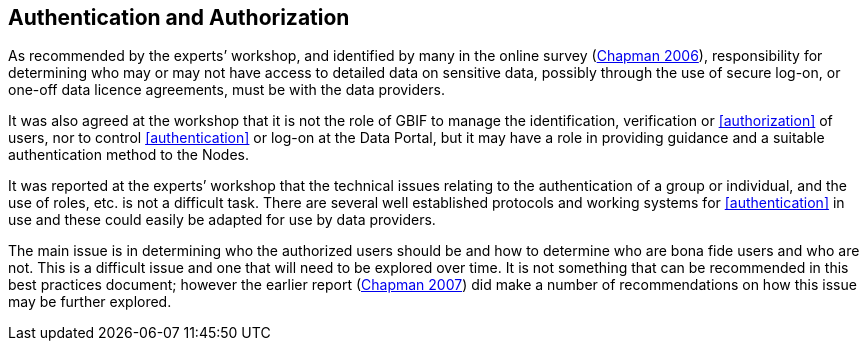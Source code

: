 == Authentication and Authorization

As recommended by the experts’ workshop, and identified by many in the online survey (https://doi.org/10.35035/vs84-0p13[Chapman 2006^]), responsibility for determining who may or may not have access to detailed data on sensitive data, possibly through the use of secure log-on, or one-off data licence agreements, must be with the data providers.

It was also agreed at the workshop that it is not the role of GBIF to manage the identification, verification or <<authorization>> of users, nor to control <<authentication>> or log-on at the Data Portal, but it may have a role in providing guidance and a suitable authentication method to the Nodes. 

It was reported at the experts’ workshop that the technical issues relating to the authentication of a group or individual, and the use of roles, etc. is not a difficult task. There are several well established protocols and working systems for <<authentication>> in use and these could easily be adapted for use by data providers.

The main issue is in determining who the authorized users should be and how to determine who are bona fide users and who are not. This is a difficult issue and one that will need to be explored over time. It is not something that can be recommended in this best practices document; however the earlier report (https://doi.org/10.35035/rajc-t668[Chapman 2007^]) did make a number of recommendations on how this issue may be further explored.

<<<
